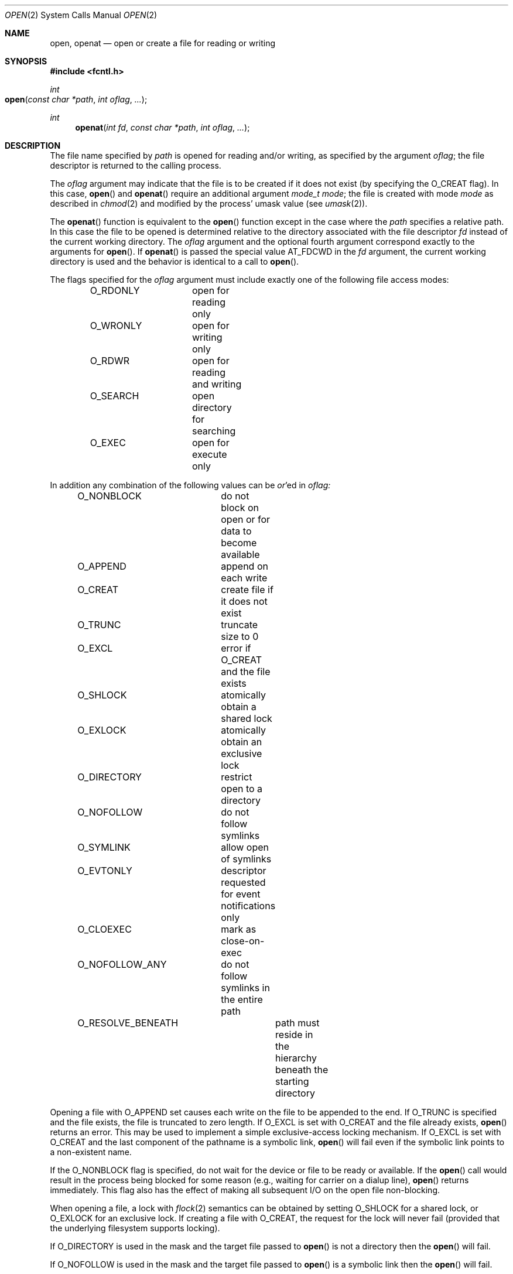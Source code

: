 .\"
.\" Copyright (c) 2010 Apple Inc.  All rights reserved.
.\"
.\" @APPLE_LICENSE_HEADER_START@
.\" 
.\" This file contains Original Code and/or Modifications of Original Code
.\" as defined in and that are subject to the Apple Public Source License
.\" Version 2.0 (the 'License'). You may not use this file except in
.\" compliance with the License. Please obtain a copy of the License at
.\" http://www.opensource.apple.com/apsl/ and read it before using this
.\" file.
.\" 
.\" The Original Code and all software distributed under the License are
.\" distributed on an 'AS IS' basis, WITHOUT WARRANTY OF ANY KIND, EITHER
.\" EXPRESS OR IMPLIED, AND APPLE HEREBY DISCLAIMS ALL SUCH WARRANTIES,
.\" INCLUDING WITHOUT LIMITATION, ANY WARRANTIES OF MERCHANTABILITY,
.\" FITNESS FOR A PARTICULAR PURPOSE, QUIET ENJOYMENT OR NON-INFRINGEMENT.
.\" Please see the License for the specific language governing rights and
.\" limitations under the License.
.\" 
.\" @APPLE_LICENSE_HEADER_END@
.\"
.\"
.\"	$NetBSD: open.2,v 1.8 1995/02/27 12:35:14 cgd Exp $
.\"
.\" Copyright (c) 1980, 1991, 1993
.\"	The Regents of the University of California.  All rights reserved.
.\"
.\" Redistribution and use in source and binary forms, with or without
.\" modification, are permitted provided that the following conditions
.\" are met:
.\" 1. Redistributions of source code must retain the above copyright
.\"    notice, this list of conditions and the following disclaimer.
.\" 2. Redistributions in binary form must reproduce the above copyright
.\"    notice, this list of conditions and the following disclaimer in the
.\"    documentation and/or other materials provided with the distribution.
.\" 3. All advertising materials mentioning features or use of this software
.\"    must display the following acknowledgement:
.\"	This product includes software developed by the University of
.\"	California, Berkeley and its contributors.
.\" 4. Neither the name of the University nor the names of its contributors
.\"    may be used to endorse or promote products derived from this software
.\"    without specific prior written permission.
.\"
.\" THIS SOFTWARE IS PROVIDED BY THE REGENTS AND CONTRIBUTORS ``AS IS'' AND
.\" ANY EXPRESS OR IMPLIED WARRANTIES, INCLUDING, BUT NOT LIMITED TO, THE
.\" IMPLIED WARRANTIES OF MERCHANTABILITY AND FITNESS FOR A PARTICULAR PURPOSE
.\" ARE DISCLAIMED.  IN NO EVENT SHALL THE REGENTS OR CONTRIBUTORS BE LIABLE
.\" FOR ANY DIRECT, INDIRECT, INCIDENTAL, SPECIAL, EXEMPLARY, OR CONSEQUENTIAL
.\" DAMAGES (INCLUDING, BUT NOT LIMITED TO, PROCUREMENT OF SUBSTITUTE GOODS
.\" OR SERVICES; LOSS OF USE, DATA, OR PROFITS; OR BUSINESS INTERRUPTION)
.\" HOWEVER CAUSED AND ON ANY THEORY OF LIABILITY, WHETHER IN CONTRACT, STRICT
.\" LIABILITY, OR TORT (INCLUDING NEGLIGENCE OR OTHERWISE) ARISING IN ANY WAY
.\" OUT OF THE USE OF THIS SOFTWARE, EVEN IF ADVISED OF THE POSSIBILITY OF
.\" SUCH DAMAGE.
.\"
.\"     @(#)open.2	8.2 (Berkeley) 11/16/93
.\"
.Dd June 3, 2021
.Dt OPEN 2
.Os BSD 4
.Sh NAME
.Nm open , openat
.Nd open or create a file for reading or writing
.Sh SYNOPSIS
.\" OH??? .Fd #include <sys/stat.h>
.Fd #include <fcntl.h>
.Ft int
.Fo open
.Fa "const char *path"
.Fa "int oflag"
.Fa "..."
.Fc
.Ft int
.Fn openat "int fd" "const char *path" "int oflag" "..."
.Sh DESCRIPTION
The file name specified by
.Fa path
is opened
for reading and/or writing,
as specified by the argument
.Fa oflag ;
the file descriptor is returned to the calling process.
.Pp
The
.Fa oflag
argument may indicate that the file is to be
created if it does not exist (by specifying the
.Dv O_CREAT
flag).  In this case,
.Fn open
and
.Fn openat
require an additional argument
.Fa "mode_t mode" ;
the file is created with mode
.Fa mode
as described in
.Xr chmod 2
and modified by the process' umask value (see
.Xr umask 2 ) .
.Pp
The
.Fn openat
function is equivalent to the
.Fn open
function except in the case where the
.Fa path
specifies a relative path.
In this case the file to be opened is determined relative to the directory
associated with the file descriptor
.Fa fd
instead of the current working directory.
The
.Fa oflag
argument and the optional fourth argument correspond exactly to
the arguments for
.Fn open .
If
.Fn openat
is passed the special value
.Dv AT_FDCWD
in the
.Fa fd
argument, the current working directory is used
and the behavior is identical to a call to
.Fn open .
.Pp
The flags specified
for the
.Fa oflag
argument must include exactly one of the following file access modes:
.Pp
.Bd -literal -offset indent -compact
O_RDONLY	open for reading only
O_WRONLY	open for writing only
O_RDWR		open for reading and writing
O_SEARCH	open directory for searching
O_EXEC		open for execute only
.Ed
.Pp
In addition any combination of the following values can be
.Em or Ns 'ed in
.Fa oflag:
.Pp
.Bd -literal -offset indent -compact
O_NONBLOCK	do not block on open or for data to become available
O_APPEND	append on each write
O_CREAT		create file if it does not exist
O_TRUNC		truncate size to 0
O_EXCL		error if O_CREAT and the file exists
O_SHLOCK	atomically obtain a shared lock
O_EXLOCK	atomically obtain an exclusive lock
O_DIRECTORY	restrict open to a directory
O_NOFOLLOW	do not follow symlinks
O_SYMLINK	allow open of symlinks
O_EVTONLY	descriptor requested for event notifications only
O_CLOEXEC	mark as close-on-exec
O_NOFOLLOW_ANY	do not follow symlinks in the entire path
O_RESOLVE_BENEATH	path must reside in the hierarchy beneath the starting directory
.Ed
.Pp
Opening a file with
.Dv O_APPEND
set causes each write on the file to be appended to the end.  If
.Dv O_TRUNC
is specified and the
file exists, the file is truncated to zero length.
If
.Dv O_EXCL
is set with
.Dv O_CREAT
and the file already
exists,
.Fn open
returns an error.
This may be used to implement a simple exclusive-access locking mechanism.
If
.Dv O_EXCL
is set with
.Dv O_CREAT
and the last component of the pathname is a symbolic link,
.Fn open
will fail even if the symbolic link points to a non-existent name.
.Pp
If the
.Dv O_NONBLOCK
flag is specified, do not wait for the device or file
to be ready or available.  If the
.Fn open
call would result
in the process being blocked for some reason
(e.g., waiting for carrier on a dialup line),
.Fn open
returns immediately.
This flag also has the effect of making all subsequent I/O
on the open file non-blocking.
.Pp
When opening a file, a lock with
.Xr flock 2
semantics can be obtained by setting
.Dv O_SHLOCK
for a shared lock, or
.Dv O_EXLOCK
for an exclusive lock.
If creating a file with
.Dv O_CREAT ,
the request for the lock will never fail
(provided that the underlying filesystem supports locking).
.Pp
If
.Dv O_DIRECTORY
is used in the mask and the target file passed to
.Fn open
is not a directory then the
.Fn open
will fail.
.Pp
If
.Dv O_NOFOLLOW
is used in the mask and the target file passed to
.Fn open
is a symbolic link then the
.Fn open
will fail.
.Pp
If
.Dv O_SYMLINK
is used in the mask and the target file passed to
.Fn open
is a symbolic link then the
.Fn open
will be for the symbolic link itself, not what it links to.
.Pp
The
.Dv O_EVTONLY
flag is only intended for monitoring a file for changes (e.g. kqueue). Note: when 
this flag is used, the opened file will not prevent an unmount 
of the volume that contains the file.
.Pp
The
.Dv O_CLOEXEC
flag causes the file descriptor to be marked as close-on-exec,
setting the
.Dv FD_CLOEXEC
flag.  The state of the file descriptor flags can be inspected
using the F_GETFD fcntl.  See
.Xr fcntl 2 .
.Pp
If
.Dv O_NOFOLLOW_ANY
is used in the mask and any component of the path passed to
.Fn open
is a symbolic link then the
.Fn open
will fail.
.Pp
If
.Dv O_RESOLVE_BENEATH
is used in the mask and the specified relative path does not reside in the directory hierarchy beneath the starting directory passed by
.Fa fd
then the
.Fn openat
will fail.
.Pp
If successful,
.Fn open
returns a non-negative integer, termed a file descriptor.
It returns -1 on failure.
The file pointer (used to mark the current position within the file)
is set to the beginning of the file.
.Pp
When a new file is created,
it is given the group of the directory which contains it.
.Pp
The new descriptor is set to remain open across
.Xr execve
system calls; see
.Xr close 2
and
.Xr fcntl 2 .
.Pp
The system imposes a limit on the number of file descriptors
that can be held open simultaneously by one process.
.Pp
A file's metadata can be updated even if the file was opened in read-only mode.
.Xr Getdtablesize 2
returns the current system limit.
.Sh RETURN VALUES
If successful,
.Fn open
returns a non-negative integer, termed a file descriptor.
It returns -1 on failure, and sets
.Va errno
to indicate the error.
.Sh ERRORS
The named file is opened unless:
.Bl -tag -width Er
.\" ===========
.It Bq Er EACCES
Search permission is denied for a component of the path prefix.
.\" ===========
.It Bq Er EACCES
The required permissions (for reading and/or writing or search or executing)
are denied for the given flags.
.\" ===========
.It Bq Er EACCES
.Dv O_CREAT
is specified,
the file does not exist,
and the directory in which it is to be created
does not permit writing.
.\" ===========
.It Bq Er EACCES
.Dv O_TRUNC
is specified and write permission is denied.
.\" ===========
.It Bq Er EAGAIN
.Fa path
specifies the slave side of a locked pseudo-terminal device.
.\" ===========
.It Bq Er EDQUOT
.Dv O_CREAT
is specified,
the file does not exist,
and the directory in which the entry for the new file
is being placed cannot be extended because the
user's quota of disk blocks on the file system
containing the directory has been exhausted.
.\" ===========
.It Bq Er EDQUOT
.Dv O_CREAT
is specified,
the file does not exist,
and the user's quota of inodes on the file system
on which the file is being created has been exhausted.
.\" ===========
.It Bq Er EEXIST
.Dv O_CREAT
and
.Dv O_EXCL
are specified and the file exists.
.\" ===========
.It Bq Er EFAULT
.Fa Path
points outside the process's allocated address space.
.\" ===========
.It Bq Er EINTR
The
.Fn open
operation is interrupted by a signal.
.\" ===========
.It Bq Er EINVAL
The value of
.Fa oflag
is not valid.
.\" ===========
.It Bq Er EIO
An I/O error occurs while making the directory entry or
allocating the inode for
.Dv O_CREAT .
.\" ===========
.It Bq Er EISDIR
The named file is a directory, and the arguments specify
that it is to be opened for writing.
.\" ===========
.It Bq Er EISDIR
The named file is a directory, and the arguments specify
that it is to be opened for executing.
.\" ===========
.It Bq Er ELOOP
Too many symbolic links are encountered in translating the pathname.
This is taken to be indicative of a looping symbolic link.
.\" ===========
.It Bq Er EMFILE
The process has already reached its limit for open file descriptors.
.\" ===========
.It Bq Er ENAMETOOLONG
A component of a pathname exceeds
.Dv {NAME_MAX}
characters, or an entire path name exceeded 
.Dv {PATH_MAX}
characters.
.\" ===========
.It Bq Er ENFILE
The system file table is full.
.\" ===========
.It Bq Er ENOTDIR
.Dv O_DIRECTORY
was specified and the target is not a directory.
.\" ===========
.It Bq Er ENOTDIR
.Dv O_SEARCH
was specified and the target is not a directory.
.\" ===========
.It Bq Er ELOOP
.Dv O_NOFOLLOW
was specified and the target is a symbolic link.
.\" ===========
.\" ===========
.It Bq Er ELOOP
.Dv O_NOFOLLOW_ANY
was specified and and a component of the path is a symbolic link.
.\" ===========
.It Bq Er ENOENT
.Dv O_CREAT
is not set and the named file does not exist.
.\" ===========
.It Bq Er ENOENT
A component of the path name that must exist does not exist.
.\" ===========
.It Bq Er ENOSPC
.Dv O_CREAT
is specified,
the file does not exist,
and the directory in which the entry for the new file is being placed
cannot be extended because there is no space left on the file
system containing the directory.
.\" ===========
.It Bq Er ENOSPC
.Dv O_CREAT
is specified,
the file does not exist,
and there are no free inodes on the file system on which the
file is being created.
.\" ===========
.It Bq Er ENOTDIR
A component of the path prefix is not a directory.
.\" ===========
.It Bq Er EDEADLK
A component of the pathname refers to a
.Dq dataless
directory that requires materialization and the I/O policy of the current
thread or process disallows dataless directory materialization
.Po see
.Xr getiopolicy_np 3
.Pc .
.\" ===========
.It Bq Er ENXIO
The named file is a character-special or block-special file
and the device associated with this special file does not exist.
.\" ===========
.It Bq Er ENXIO
O_NONBLOCK and O_WRONLY are set, the file is a FIFO,
and no process has it open for reading.
.\" ===========
.It Bq Er EOPNOTSUPP
.Dv O_SHLOCK
or
.Dv O_EXLOCK
is specified, but the underlying filesystem does not support locking.
.\" ===========
.It Bq Er EOPNOTSUPP
An attempt is made to open a socket (not currently implemented).
.\" ===========
.It Bq Er EOVERFLOW
The named file is a regular file
and its size does not fit in an object of type off_t.
.\" ===========
.It Bq Er EROFS
The named file resides on a read-only file system,
and the file is to be modified.
.\" ===========
.It Bq Er ETXTBSY
The file is a pure procedure (shared text) file that is being
executed and the
.Fn open
call requests write access.
.It Bq Er EBADF
The
.Fa path
argument does not specify an absolute path and the
.Fa fd
argument is
neither
.Dv AT_FDCWD
nor a valid file descriptor open for searching.
.It Bq Er ENOTDIR
The
.Fa path
argument is not an absolute path and
.Fa fd
is neither
.Dv AT_FDCWD
nor a file descriptor associated with a directory.
.It Bq Er EILSEQ
The filename does not match the encoding rules.
.It Bq Er EWOULDBLOCK
O_SHLOCK or O_EXLOCK is specified, but the file is locked and the O_NONBLOCK option was specified.
.It Bq Er EACCES
.Fa path
does not reside in the directory hierarchy beneath the starting directory passed by
.Fa fd
and O_RESOLVE_BENEATH option was specified.
.El
.Sh COMPATIBILITY
.Fn open
on a terminal device (i.e., /dev/console)
will now make that device a controlling terminal for the process.
Use the O_NOCTTY flag to open a terminal device
without changing your controlling terminal.
.Sh SEE ALSO
.Xr chmod 2 ,
.Xr close 2 ,
.Xr dup 2 ,
.Xr getdtablesize 2 ,
.Xr lseek 2 ,
.Xr read 2 ,
.Xr umask 2 ,
.Xr write 2
.Sh HISTORY
An
.Fn open
function call appeared in 
.At v6 .
The
.Fn openat
function was introduced in OS X 10.10
